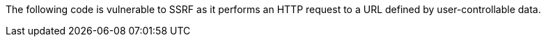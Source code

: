 The following code is vulnerable to SSRF as it performs an HTTP request to a URL defined by user-controllable data.
